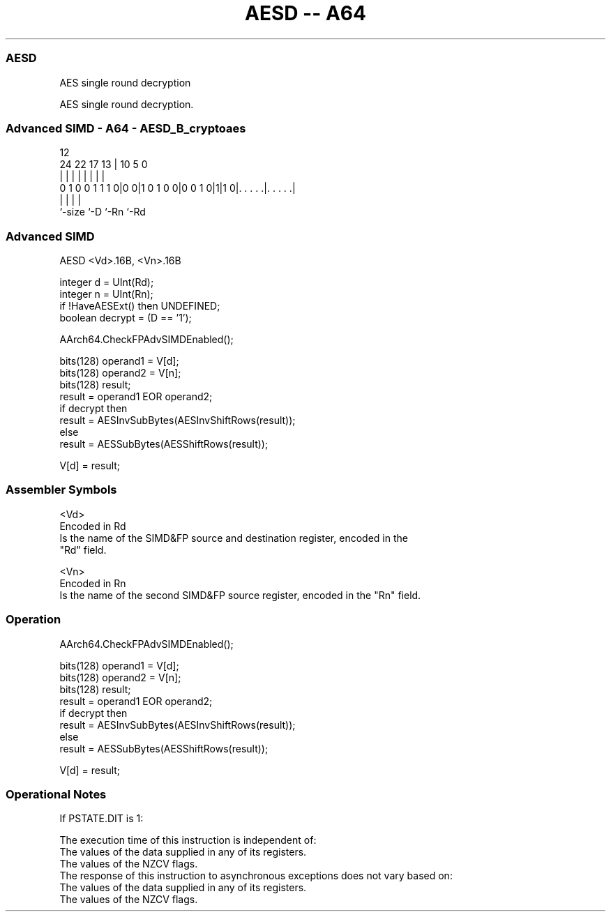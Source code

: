 .nh
.TH "AESD -- A64" "7" " "  "instruction" "advsimd"
.SS AESD
 AES single round decryption

 AES single round decryption.



.SS Advanced SIMD - A64 - AESD_B_cryptoaes
 
                                                                   
                                                                   
                                         12                        
                 24  22        17      13 |  10         5         0
                  |   |         |       | |   |         |         |
   0 1 0 0 1 1 1 0|0 0|1 0 1 0 0|0 0 1 0|1|1 0|. . . . .|. . . . .|
                  |                     |     |         |
                  `-size                `-D   `-Rn      `-Rd
  
  
 
.SS Advanced SIMD
 
 AESD  <Vd>.16B, <Vn>.16B
 
 integer d = UInt(Rd);
 integer n = UInt(Rn);
 if !HaveAESExt() then UNDEFINED;
 boolean decrypt = (D == '1');
 
 AArch64.CheckFPAdvSIMDEnabled();
 
 bits(128) operand1 = V[d];
 bits(128) operand2 = V[n];
 bits(128) result;
 result = operand1 EOR operand2;
 if decrypt then
     result = AESInvSubBytes(AESInvShiftRows(result));
 else
     result = AESSubBytes(AESShiftRows(result));
 
 V[d] = result;
 

.SS Assembler Symbols

 <Vd>
  Encoded in Rd
  Is the name of the SIMD&FP source and destination register, encoded in the
  "Rd" field.

 <Vn>
  Encoded in Rn
  Is the name of the second SIMD&FP source register, encoded in the "Rn" field.



.SS Operation

 AArch64.CheckFPAdvSIMDEnabled();
 
 bits(128) operand1 = V[d];
 bits(128) operand2 = V[n];
 bits(128) result;
 result = operand1 EOR operand2;
 if decrypt then
     result = AESInvSubBytes(AESInvShiftRows(result));
 else
     result = AESSubBytes(AESShiftRows(result));
 
 V[d] = result;


.SS Operational Notes

 
 If PSTATE.DIT is 1: 
 
 The execution time of this instruction is independent of: 
 The values of the data supplied in any of its registers.
 The values of the NZCV flags.
 The response of this instruction to asynchronous exceptions does not vary based on: 
 The values of the data supplied in any of its registers.
 The values of the NZCV flags.
